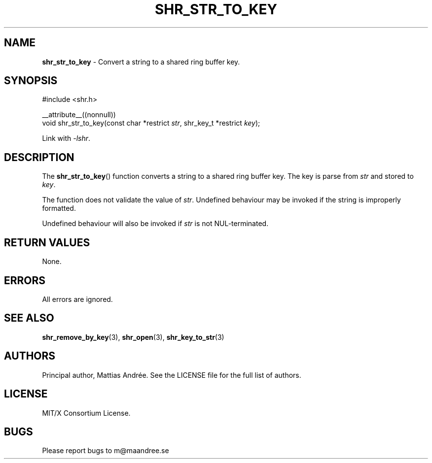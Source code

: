 .TH SHR_STR_TO_KEY 3 SHR-%VERSION%
.SH NAME
.B shr_str_to_key
\- Convert a string to a shared ring buffer key.
.SH SYNOPSIS
.LP
.nf
#include <shr.h>
.P
__attribute__((nonnull))
void shr_str_to_key(const char *restrict \fIstr\fP, shr_key_t *restrict \fIkey\fP);
.fi
.P
Link with \fI\-lshr\fP.
.SH DESCRIPTION
The
.BR shr_str_to_key ()
function converts a string to a shared ring buffer key.
The key is parse from \fIstr\fP and stored to \fIkey\fP.
.P
The function does not validate the value of \fIstr\fP.
Undefined behaviour may be invoked if the string
is improperly formatted.
.P
Undefined behaviour will also be invoked if \fIstr\fP
is not NUL-terminated.
.SH RETURN VALUES
None.
.SH ERRORS
All errors are ignored.
.SH SEE ALSO
.BR shr_remove_by_key (3),
.BR shr_open (3),
.BR shr_key_to_str (3)
.SH AUTHORS
Principal author, Mattias Andrée.  See the LICENSE file for the full
list of authors.
.SH LICENSE
MIT/X Consortium License.
.SH BUGS
Please report bugs to m@maandree.se
